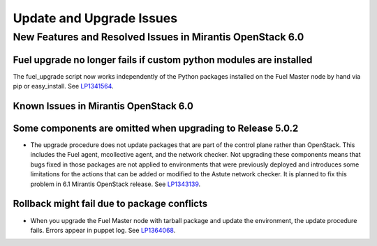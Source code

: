 
.. _update-upgrade-rn:

Update and Upgrade Issues
=========================

New Features and Resolved Issues in Mirantis OpenStack 6.0
----------------------------------------------------------

Fuel upgrade no longer fails if custom python modules are installed
+++++++++++++++++++++++++++++++++++++++++++++++++++++++++++++++++++

The fuel_upgrade script now works independently of the Python packages installed on the Fuel Master node by hand via pip or easy_install.
See `LP1341564 <https://bugs.launchpad.net/fuel/+bug/1341564>`_.

Known Issues in Mirantis OpenStack 6.0
++++++++++++++++++++++++++++++++++++++

Some components are omitted when upgrading to Release 5.0.2
+++++++++++++++++++++++++++++++++++++++++++++++++++++++++++

* The upgrade procedure does not update packages
  that are part of the control plane rather than OpenStack.
  This includes the Fuel agent, mcollective agent, and the network checker.
  Not upgrading these components means
  that bugs fixed in those packages are not applied
  to environments that were previously deployed
  and introduces some limitations
  for the actions that can be added or modified
  to the Astute network checker.
  It is planned to fix this problem in 6.1 Mirantis OpenStack release.
  See `LP1343139 <https://bugs.launchpad.net/bugs/1343139>`_.

Rollback might fail due to package conflicts
++++++++++++++++++++++++++++++++++++++++++++

* When you upgrade the Fuel Master node with tarball package
  and update the environment, the update procedure fails.
  Errors appear in puppet log.
  See `LP1364068 <https://bugs.launchpad.net/bugs/1364068>`_.
